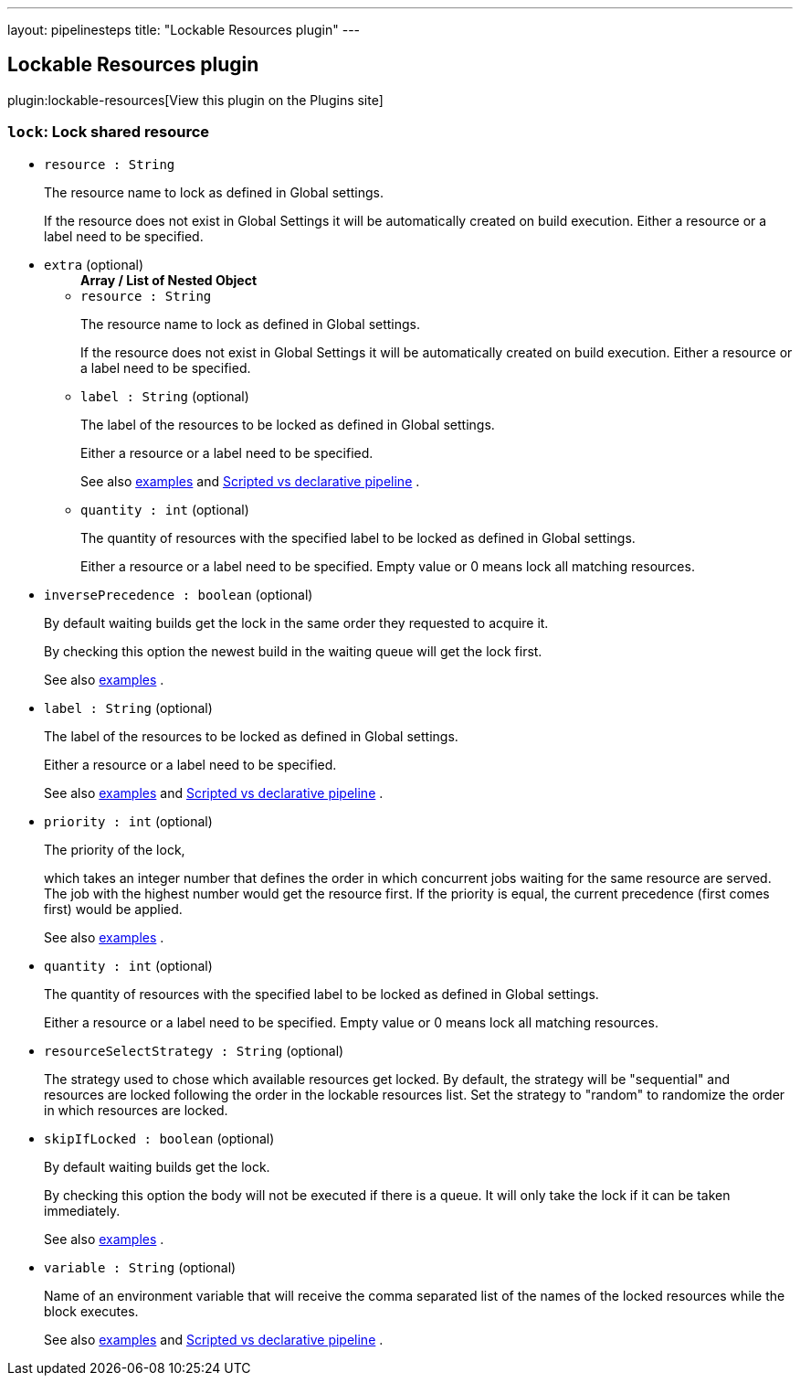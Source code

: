 ---
layout: pipelinesteps
title: "Lockable Resources plugin"
---

:notitle:
:description:
:author:
:email: jenkinsci-users@googlegroups.com
:sectanchors:
:toc: left
:compat-mode!:

== Lockable Resources plugin

plugin:lockable-resources[View this plugin on the Plugins site]

=== `lock`: Lock shared resource
++++
<ul><li><code>resource : String</code>
<div><div>
 <p>The resource name to lock as defined in Global settings.</p>
 <p>If the resource does not exist in Global Settings it will be automatically created on build execution. Either a resource or a label need to be specified.</p>
</div></div>

</li>
<li><code>extra</code> (optional)
<ul><b>Array / List of Nested Object</b>
<li><code>resource : String</code>
<div><div>
 <p>The resource name to lock as defined in Global settings.</p>
 <p>If the resource does not exist in Global Settings it will be automatically created on build execution. Either a resource or a label need to be specified.</p>
</div></div>

</li>
<li><code>label : String</code> (optional)
<div><div>
 <p>The label of the resources to be locked as defined in Global settings.</p>
 <p>Either a resource or a label need to be specified.</p>
 <p>See also <a href="https://github.com/jenkinsci/lockable-resources-plugin#multiple-resource-lock" rel="nofollow">examples</a> and <a href="https://github.com/jenkinsci/lockable-resources-plugin/blob/master/src/doc/examples/scripted-vs-declarative-pipeline.md" rel="nofollow">Scripted vs declarative pipeline</a> .</p>
</div></div>

</li>
<li><code>quantity : int</code> (optional)
<div><div>
 <p>The quantity of resources with the specified label to be locked as defined in Global settings.</p>
 <p>Either a resource or a label need to be specified. Empty value or 0 means lock all matching resources.</p>
</div></div>

</li>
</ul></li>
<li><code>inversePrecedence : boolean</code> (optional)
<div><div>
 <p>By default waiting builds get the lock in the same order they requested to acquire it.</p>
 <p>By checking this option the newest build in the waiting queue will get the lock first.</p>
 <p>See also <a href="https://github.com/jenkinsci/lockable-resources-plugin#take-first-position-in-queue" rel="nofollow">examples</a> .</p>
</div></div>

</li>
<li><code>label : String</code> (optional)
<div><div>
 <p>The label of the resources to be locked as defined in Global settings.</p>
 <p>Either a resource or a label need to be specified.</p>
 <p>See also <a href="https://github.com/jenkinsci/lockable-resources-plugin#multiple-resource-lock" rel="nofollow">examples</a> and <a href="https://github.com/jenkinsci/lockable-resources-plugin/blob/master/src/doc/examples/scripted-vs-declarative-pipeline.md" rel="nofollow">Scripted vs declarative pipeline</a> .</p>
</div></div>

</li>
<li><code>priority : int</code> (optional)
<div><div>
 <p>The priority of the lock,</p>
 <p>which takes an integer number that defines the order in which concurrent jobs waiting for the same resource are served. The job with the highest number would get the resource first. If the priority is equal, the current precedence (first comes first) would be applied.</p>
 <p>See also <a href="https://github.com/jenkinsci/lockable-resources-plugin#lock-(queue)-priority" rel="nofollow">examples</a> .</p>
</div></div>

</li>
<li><code>quantity : int</code> (optional)
<div><div>
 <p>The quantity of resources with the specified label to be locked as defined in Global settings.</p>
 <p>Either a resource or a label need to be specified. Empty value or 0 means lock all matching resources.</p>
</div></div>

</li>
<li><code>resourceSelectStrategy : String</code> (optional)
<div><div>
 <p>The strategy used to chose which available resources get locked. By default, the strategy will be "sequential" and resources are locked following the order in the lockable resources list. Set the strategy to "random" to randomize the order in which resources are locked.</p>
</div></div>

</li>
<li><code>skipIfLocked : boolean</code> (optional)
<div><div>
 <p>By default waiting builds get the lock.</p>
 <p>By checking this option the body will not be executed if there is a queue. It will only take the lock if it can be taken immediately.</p>
 <p>See also <a href="https://github.com/jenkinsci/lockable-resources-plugin#skip-executing-the-block-if-there-is-a-queue" rel="nofollow">examples</a> .</p>
</div></div>

</li>
<li><code>variable : String</code> (optional)
<div><div>
 <p>Name of an environment variable that will receive the comma separated list of the names of the locked resources while the block executes.</p>
 <p>See also <a href="https://github.com/jenkinsci/lockable-resources-plugin#resolve-a-variable-configured-with-the-resource-name" rel="nofollow">examples</a> and <a href="https://github.com/jenkinsci/lockable-resources-plugin/blob/master/src/doc/examples/scripted-vs-declarative-pipeline.md" rel="nofollow">Scripted vs declarative pipeline</a> .</p>
</div></div>

</li>
</ul>


++++
